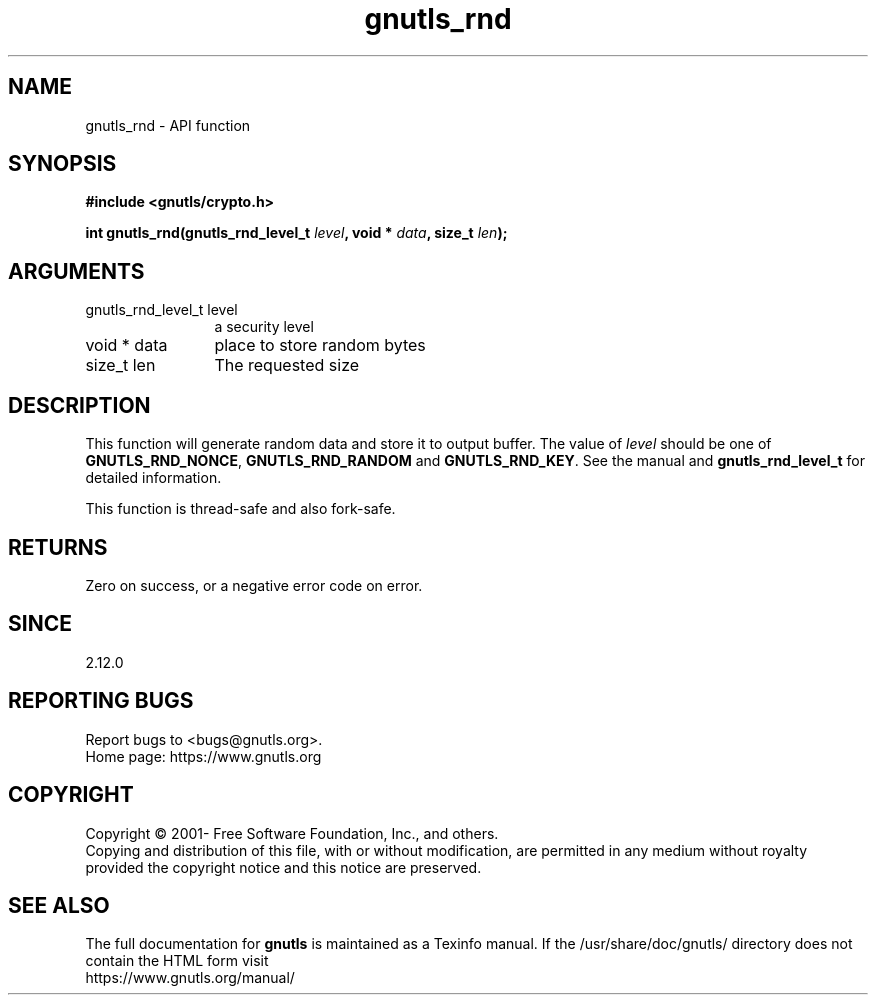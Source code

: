 .\" DO NOT MODIFY THIS FILE!  It was generated by gdoc.
.TH "gnutls_rnd" 3 "3.7.5" "gnutls" "gnutls"
.SH NAME
gnutls_rnd \- API function
.SH SYNOPSIS
.B #include <gnutls/crypto.h>
.sp
.BI "int gnutls_rnd(gnutls_rnd_level_t " level ", void * " data ", size_t " len ");"
.SH ARGUMENTS
.IP "gnutls_rnd_level_t level" 12
a security level
.IP "void * data" 12
place to store random bytes
.IP "size_t len" 12
The requested size
.SH "DESCRIPTION"
This function will generate random data and store it to output
buffer. The value of  \fIlevel\fP should be one of \fBGNUTLS_RND_NONCE\fP,
\fBGNUTLS_RND_RANDOM\fP and \fBGNUTLS_RND_KEY\fP. See the manual and
\fBgnutls_rnd_level_t\fP for detailed information.

This function is thread\-safe and also fork\-safe.
.SH "RETURNS"
Zero on success, or a negative error code on error.
.SH "SINCE"
2.12.0
.SH "REPORTING BUGS"
Report bugs to <bugs@gnutls.org>.
.br
Home page: https://www.gnutls.org

.SH COPYRIGHT
Copyright \(co 2001- Free Software Foundation, Inc., and others.
.br
Copying and distribution of this file, with or without modification,
are permitted in any medium without royalty provided the copyright
notice and this notice are preserved.
.SH "SEE ALSO"
The full documentation for
.B gnutls
is maintained as a Texinfo manual.
If the /usr/share/doc/gnutls/
directory does not contain the HTML form visit
.B
.IP https://www.gnutls.org/manual/
.PP
